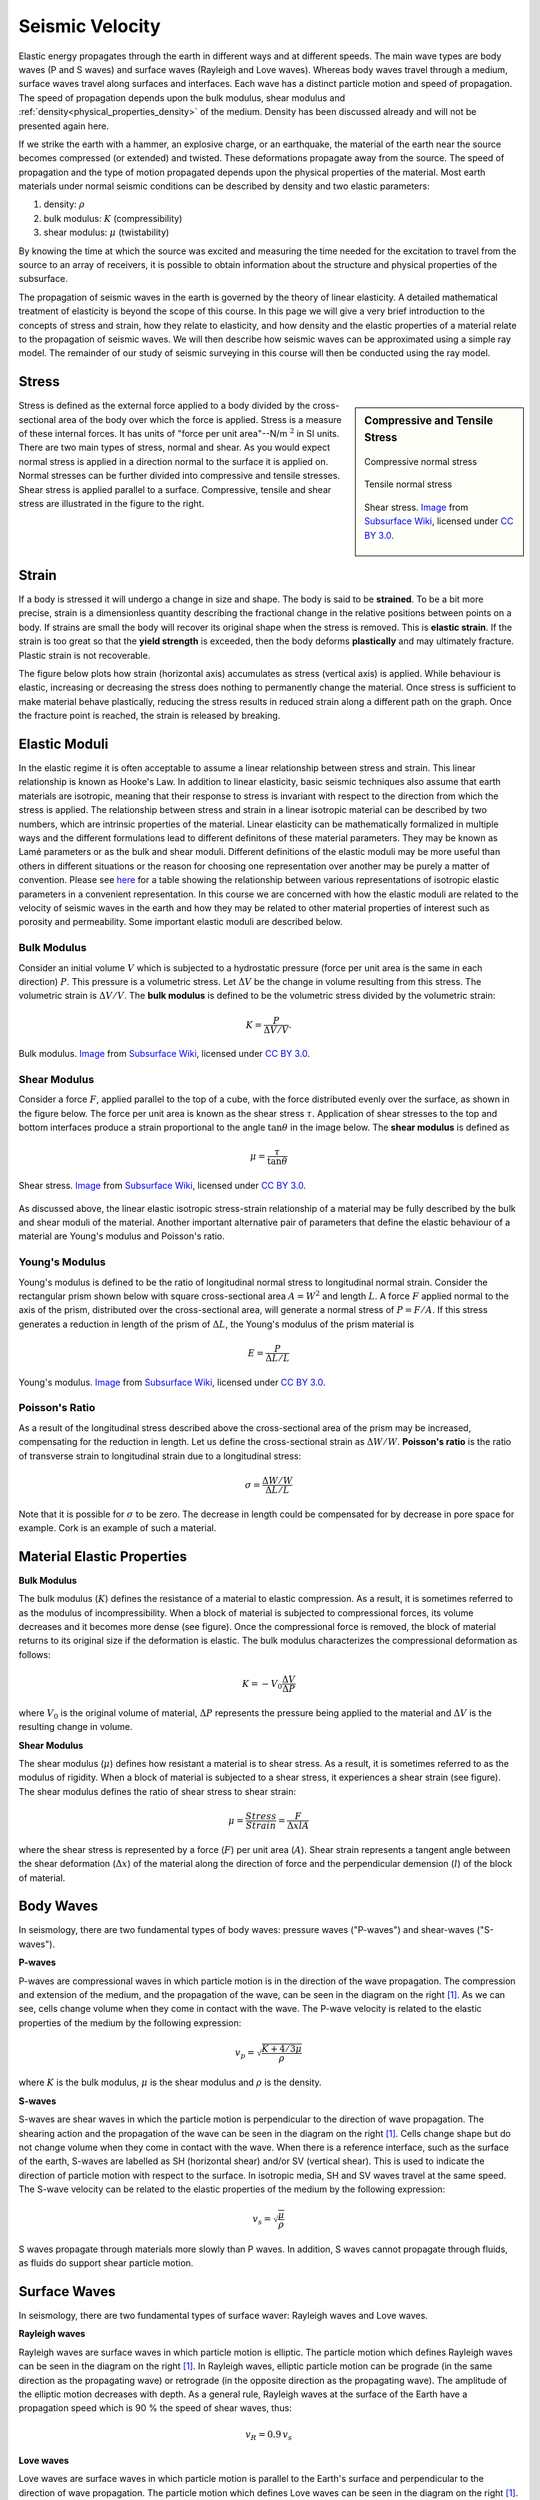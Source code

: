 .. _seismic_velocity_duplicate:

Seismic Velocity
****************

Elastic energy propagates through the earth in different ways and at different speeds.
The main wave types are body waves (P and S waves) and surface waves (Rayleigh and Love waves).
Whereas body waves travel through a medium, surface waves travel along surfaces and interfaces.
Each wave has a distinct particle motion and speed of propagation.
The speed of propagation depends upon the bulk modulus, shear modulus and :ref:`density<physical_properties_density>` of the medium.
Density has been discussed already and will not be presented again here.

.. End Devin material

If we strike the earth with a hammer, an explosive charge, or an earthquake,
the material of the earth near the source becomes compressed (or extended) and
twisted. These deformations propagate away from the source. The speed of propagation and the type of motion propagated depends upon the physical properties of the material. Most earth materials under normal seismic conditions can be described by density and two elastic parameters:

1. density: :math:`\rho`
2. bulk modulus:  :math:`K` (compressibility)
3. shear modulus:  :math:`\mu` (twistability)

By knowing the time at which the source was excited and measuring the time needed for the excitation to travel from the source to an array of receivers, it is possible to obtain information about the structure and physical properties of the subsurface.

The propagation of seismic waves in the earth is governed by the theory of linear elasticity. A detailed mathematical treatment of elasticity is beyond the scope of this course. In this page we will give a very brief introduction to the concepts of stress and strain, how they relate to elasticity, and how density and the elastic properties of a material relate to the propagation of seismic waves. We will then describe how seismic waves can be approximated using a simple ray model. The remainder of our study of seismic surveying in this course will then be conducted using the ray model.

Stress
======

.. sidebar:: Compressive and Tensile Stress

	.. figure:: images/compressive.png
		:align: center

		Compressive normal stress

	.. figure:: images/tensile.png
		:align: center

		Tensile normal stress

	.. figure:: images/Elastic_shear_modulus-subwiki.png
		:align: center

		Shear stress. `Image <http://www.subsurfwiki.org/wiki/File:Elastic_shear_modulus.png>`__ from `Subsurface Wiki`_, licensed under `CC BY 3.0`_.

Stress is defined as the external force applied to a body divided by the cross-sectional area of the body over which the force is applied. Stress is a measure of these internal forces. It has units of "force per unit area"--N/m :math:`^2` in SI units. There are two main types of stress, normal and shear. As you would expect normal stress is applied in a direction normal to the surface it is applied on. Normal stresses can be further divided into compressive and tensile stresses. Shear stress is applied parallel to a surface. Compressive, tensile and shear stress are illustrated in the figure to the right.


Strain
======

If a body is stressed it will undergo a change in size and shape. The body is said to be
**strained**. To be a bit more precise, strain is a dimensionless quantity describing the fractional change in the relative positions between points on a body. If strains are small the body will recover its original
shape when the stress is removed. This is **elastic strain**. If the strain is
too great so that the **yield strength** is exceeded, then the body deforms
**plastically** and may ultimately fracture. Plastic strain is not
recoverable.

The figure below plots how strain (horizontal axis) accumulates as stress (vertical
axis) is applied. While behaviour is elastic, increasing or decreasing the
stress does nothing to permanently change the material. Once stress is sufficient to make
material behave plastically, reducing the stress results in reduced strain
along a different path on the graph. Once the fracture point is reached, the
strain is released by breaking.

.. figure :: ./images/stressstrain.png
	:align: center
	:scale: 80 %


Elastic Moduli
==============

In the elastic regime it is often acceptable to assume a linear relationship between stress and strain. This linear relationship is known as Hooke's Law. In addition to linear elasticity, basic seismic techniques also assume that earth materials are isotropic, meaning that their response to stress is invariant with respect to the direction from which the stress is applied. The relationship between stress and strain in a linear isotropic material can be described by two numbers, which are intrinsic properties of the material. Linear elasticity can be mathematically formalized in multiple ways and the different formulations lead to different definitons of these material parameters. They may be known as Lamé parameters or as the bulk and shear moduli. Different definitions of the elastic moduli may be more useful than others in different situations or the reason for choosing one representation over another may be purely a matter of convention. Please see `here <https://en.wikipedia.org/wiki/Lam%C3%A9_parameters>`__ for a table showing the relationship between various representations of isotropic elastic parameters in a convenient representation. In this course we are concerned with how the elastic moduli are related to the velocity of seismic waves in the earth and how they may be related to other material properties of interest such as porosity and permeability. Some important elastic moduli are described below.

Bulk Modulus
------------

Consider an initial volume :math:`V` which is subjected to a hydrostatic
pressure (force per unit area is the same in each direction) :math:`P`. This pressure is a volumetric stress. Let :math:`\Delta
V` be the change in volume resulting from this stress. The volumetric strain is :math:`\Delta V/V`. The **bulk modulus** is defined to be the volumetric stress divided by the volumetric strain:

.. math::
	K = \frac{P}{\Delta V/V}.



.. figure:: ./images/bulk_modulus-subwiki.png
		:align: center
		:scale: 60%

                Bulk modulus. `Image <http://subsurfwiki.org/wiki/File:Elastic_bulk_modulus.png>`__ from `Subsurface Wiki`_, licensed under `CC BY 3.0`_.

Shear Modulus
-------------

Consider a force :math:`F`, applied parallel to the top of a cube, with the force distributed evenly over the surface, as shown in the figure below. The force per unit area is known as the shear stress :math:`\tau`. Application of shear stresses to the top and bottom interfaces produce a strain proportional
to the angle :math:`\tan \theta` in the image below. The **shear modulus** is defined as

.. math::
	\mu = \frac{\tau}{\tan\theta}

.. figure:: images/Elastic_shear_modulus-subwiki.png
		:align: center
		:scale: 60%

		Shear stress. `Image <http://www.subsurfwiki.org/wiki/File:Elastic_shear_modulus.png>`__ from `Subsurface Wiki`_, licensed under `CC BY 3.0`_.

As discussed above, the linear elastic isotropic stress-strain relationship of a material may be fully described by the bulk and shear moduli of the material. Another important alternative pair of parameters that define the elastic behaviour of a material are Young's modulus and Poisson's ratio.

Young's Modulus
---------------

Young's modulus is defined to be the ratio of longitudinal normal stress to longitudinal normal strain. Consider the rectangular prism shown below with square cross-sectional area :math:`A = W^2` and length :math:`L`. A force :math:`F` applied normal to the axis of the prism, distributed over the cross-sectional area, will generate a normal stress of :math:`P = F/A`. If this stress generates a reduction in length of the prism of :math:`\Delta L`, the Young's modulus of the prism material is

.. math::
	E = \frac{P}{\Delta L/L}

.. figure:: ./images/Poisson-ratio-subwiki.png
		:align: center
		:scale: 60%

		Young's modulus. `Image <http://www.subsurfwiki.org/wiki/File:Elastic_Poisson_ratio.png>`__ from `Subsurface Wiki`_, licensed under `CC BY 3.0`_.


Poisson's Ratio
---------------

As a result of the longitudinal stress described above the cross-sectional area of the prism may be increased, compensating for the reduction in length. Let us define the cross-sectional strain as :math:`\Delta W / W`. **Poisson's ratio** is the ratio of transverse strain to longitudinal strain due to a longitudinal stress:

.. math::
	\sigma = \frac{\Delta W / W}{\Delta L/L}

Note that it is possible for :math:`\sigma` to be zero. The decrease in length could be compensated for by decrease in pore space for example. Cork is an example of such a material.


.. Start Devin material

Material Elastic Properties
===========================

**Bulk Modulus**

.. image:: images/fig_bulk_deformation.png
    :scale: 45%
    :align: right

The bulk modulus (:math:`K`) defines the resistance of a material to elastic compression.
As a result, it is sometimes referred to as the modulus of incompressibility.
When a block of material is subjected to compressional forces, its volume decreases and it becomes more dense (see figure).
Once the compressional force is removed, the block of material returns to its original size if the deformation is elastic.
The bulk modulus characterizes the compressional deformation as follows:

.. math::
    K = - V_0 \frac{\Delta V}{\Delta P}


where :math:`V_0` is the original volume of material, :math:`\Delta P` represents the pressure being applied to the material and :math:`\Delta V` is the resulting change in volume.



**Shear Modulus**

.. image:: images/fig_shear_deformation.png
    :scale: 35%
    :align: right

The shear modulus (:math:`\mu`) defines how resistant a material is to shear stress.
As a result, it is sometimes referred to as the modulus of rigidity.
When a block of material is subjected to a shear stress, it experiences a shear strain (see figure).
The shear modulus defines the ratio of shear stress to shear strain:

.. math::
    \mu = \frac{Stress}{Strain} = \frac{F}{\Delta x l A}

where the shear stress is represented by a force (:math:`F`) per unit area (:math:`A`).
Shear strain represents a tangent angle between the shear deformation (:math:`\Delta x`) of the material along the direction of force and the perpendicular demension (:math:`l`) of the block of material.






Body Waves
==========

In seismology, there are two fundamental types of body waves: pressure waves ("P-waves") and shear-waves ("S-waves").


**P-waves**

.. image:: images/Pwave.gif
    :scale: 40%
    :align: right


P-waves are compressional waves in which particle motion is in the direction of the wave propagation.
The compression and extension of the medium, and the propagation of the wave, can be seen in the diagram on the right [#f1]_.
As we can see, cells change volume when they come in contact with the wave.
The P-wave velocity is related to the elastic properties of the medium by the following expression:

.. math::
    v_p = \sqrt{\frac{K+4/3\mu}{\rho}}


where :math:`K` is the bulk modulus, :math:`\mu` is the shear modulus and :math:`\rho` is the density.


**S-waves**


.. image:: images/Swave.gif
    :scale: 40%
    :align: right



S-waves are shear waves in which the particle motion is perpendicular to the direction of wave propagation.
The shearing action and the propagation of the wave can be seen in the diagram on the right [#f1]_.
Cells change shape but do not change volume when they come in contact with the wave.
When there is a reference interface, such as the surface of the earth, S-waves are labelled as SH (horizontal shear) and/or SV (vertical shear).
This is used to indicate the direction of particle motion with respect to the surface.
In isotropic media, SH and SV waves travel at the same speed.
The S-wave velocity can be related to the elastic properties of the medium by the following expression:

.. math::
    v_s = \sqrt{\frac{\mu}{\rho}}


S waves propagate through materials more slowly than P waves.
In addition, S waves cannot propagate through fluids, as fluids do support shear particle motion.



Surface Waves
=============

In seismology, there are two fundamental types of surface waver: Rayleigh waves and Love waves.

**Rayleigh waves**

.. image:: images/Rayleighwave.gif
    :scale: 40%
    :align: right


Rayleigh waves are surface waves in which particle motion is elliptic.
The particle motion which defines Rayleigh waves can be seen in the diagram on the right [#f1]_.
In Rayleigh waves, elliptic particle motion can be prograde (in the same direction as the propagating wave) or retrograde (in the opposite direction as the propagating wave).
The amplitude of the elliptic motion decreases with depth.
As a general rule, Rayleigh waves at the surface of the Earth have a propagation speed which is 90 % the speed of shear waves, thus:

.. math::
    v_R = 0.9 \, v_s



**Love waves**

.. image:: images/Lovewave.gif
    :scale: 40%
    :align: right

Love waves are surface waves in which particle motion is parallel to the Earth's surface and perpendicular to the direction of wave propagation.
The particle motion which defines Love waves can be seen in the diagram on the right [#f1]_.
The amplitude of lateral motion which describes Love waves decreases with depth.
Love waves travel faster than Rayleigh waves but do not travel as fast as P or S waves.
Thus Love waves have a propagation speed of:

.. math::
    0.9 \, v_s < v_L < v_s




Symbols used to define P-wave and S-wave velocities, as well as the elastic properties on which they depend, are summarized in the following table:

+----------------------------------------------+--------------+----------------------------------------+
| Property                                     | Symbol       | Units                                  |
+==============================================+==============+========================================+
| P-Wave Velocity                              | :math:`v_p`  | m/s or km/s                            |
+----------------------------------------------+--------------+----------------------------------------+
| S-Wave Velocity                              | :math:`v_s`  | m/s or km/s                            |
+----------------------------------------------+--------------+----------------------------------------+
| Bulk Modulus(Incompressibility)              | :math:`K`    | Pa or GPa                              |
+----------------------------------------------+--------------+----------------------------------------+
| Shear Modulus (Rigidity)                     | :math:`\mu`  | Pa or GPa                              |
+----------------------------------------------+--------------+----------------------------------------+
| Density                                      | :math:`\rho` | kg/m :math:`\!^3` or g/cm :math:`\!^3` |
+----------------------------------------------+--------------+----------------------------------------+





P-Wave and S-Wave Velocity Measurements
=======================================

**Ultrasonic Elastic Wave Velocity Measurements**


To measure the P-wave and S-wave velocities for a given rock, a core sample is taken.
The core sample is then held in place between two piezometric transducers.
Piezometric transducers contain materials which contract and expand in response to an applied voltage.

.. figure:: ./images/transducer_seismic_velocity.png
    :scale: 45%
    :align: right

The measurement apparatus works by generating a short current pulse.
As a result of the incoming current pulse, materials within the source transducer undergo elastic deformation.
This elastic deformation is then transferred to the rock core where it propagates as elastic waves.
On the other side of the rock, a receiver transducer registers the elastic waves and transforms the corresponding energy back into a current signal.
This current signal is then measured by an oscilloscope.

Using the oscilloscope, we can determine the amount of time (:math:`\Delta t`) it took for the elastic waves to propagate through the rock core.
Given that we know the length of the rock core (:math:`L`), the seismic velocity is given by:

.. math::
    V = \frac{L}{\Delta t}

In practice, the user may control whether they are measuring P-wave or S-wave velocities by specifying the direction of elastic deformation within the source transducer.
Elastic deformation parallel to the length of the core results in P-wave velocity measurements, whereas elastic deformation perpendicular to the length of the core results in S-wave velocity measurements.


P-Wave and S-Wave Velocities in Common Rocks
============================================

P-waves and S-waves travel at different speeds depending on the media they are propagating through; P-waves travel faster than S-waves.
P-waves are able to propagate through solids and fluids, however, S-waves can only propagate through solid materials.
Given that there are so many factors which impact the velocity of seismic waves, it is impossible to assign a single value to a particular rock type.
Therefore, the seismic velocities of rocks are generally defined over a range.
The range of P-wave and S-wave velocities for common materials are shown below:

+---------------------------------+--------------+--------------+
|      **Material**               | P-wave (m/s) | S-wave (m/s) |
+=================================+==============+==============+
| Air                             |  343         | N/A          |
+---------------------------------+--------------+--------------+
| Water                           | 1450 - 1500  | N/A          |
+---------------------------------+--------------+--------------+
| Ice                             | 3400 - 3800  | 1700 - 1900  |
+---------------------------------+--------------+--------------+
| Oil                             | 1200 - 1250  | N/A          |
+---------------------------------+--------------+--------------+
| Vegetal Soil                    |  300 - 700   |  100 - 300   |
+---------------------------------+--------------+--------------+
| Dry Sands                       |  400 - 1200  |  100 - 500   |
+---------------------------------+--------------+--------------+
| Wet Sands                       | 1500 - 2000  | 400 - 600    |
+---------------------------------+--------------+--------------+
| Saturated Shales and Clays      | 1100 - 2500  | 200 - 800    |
+---------------------------------+--------------+--------------+
| Porous and Saturated Sandstones | 2000 - 3500  | 800 - 1800   |
+---------------------------------+--------------+--------------+
| Marls                           | 2000 - 3000  | 750 - 1500   |
+---------------------------------+--------------+--------------+
| Chalk                           | 2300 - 2600  | 1100 - 1300  |
+---------------------------------+--------------+--------------+
| Coal                            | 2200 - 2700  | 1000 - 1400  |
+---------------------------------+--------------+--------------+
| Salt                            | 4500 - 5500  | 2500 - 3100  |
+---------------------------------+--------------+--------------+
| Anhydrites                      | 4000 - 5500  | 2200 - 3100  |
+---------------------------------+--------------+--------------+
| Limestones                      | 3500 - 6000  | 2000 - 3300  |
+---------------------------------+--------------+--------------+
| Dolomites                       | 3500 - 6500  | 1900 - 3600  |
+---------------------------------+--------------+--------------+
| Granite                         | 4500 - 6000  | 2500 - 3300  |
+---------------------------------+--------------+--------------+
| Basalt                          | 5000 - 6000  | 2800 - 2400  |
+---------------------------------+--------------+--------------+
| Gneiss                          | 4400 - 5200  | 2700 - 3200  |
+---------------------------------+--------------+--------------+



Factors Impacting the Seismic Velocity
======================================

Given that P-wave and S-wave velocities both depend on the shear modulus and density of the material, many of the factors which impact the P-wave velocity will affect the S-wave velocity in a similar manner.
Below are some of the factors which are known to affect the seismic velocities in materials.

**Mineralogy and Structure**

The mineralogy and structure of a rock determines its bulk modulus, shear modulus and density; which define the P-wave and S-wave velocities.
In general, igneous, metamorphic, carbonate and anhydrite rocks have relatively large seismic velocities compared to soils and most sedimentary rocks.
This is because the aforementioned rocks only deform under extreme compressional and shear stresses, and are therefore characterized by larger bulk and shear moduli.
In sandstones and soils, clays have a tendency to present in load-bearing positions.
As a result, seismic velocities are heavily influenced by clay content.
Even in small abundances, clays have been shown to significantly reduce the seismic velocity by reducing the shear modulus.


**Porosity**

The most significant factor affecting seismic wave velocities is porosity.
In the above table, we saw that seismic waves travel faster in solids than they do in fluids; with S-waves being unable to propagate through fluids.
Thus as the porosity of a rock increases, both the P-wave and S-wave velocities will decrease.
This is because seismic wave propagation becomes less efficient when forced through a fluid.
Although it will not be explained here, the pore structure also plays an important role in reducing the efficiency of seismic wave propagation within rocks.


**Pore Fluid and Saturation**

Pore fluid determines the elastic properties of the pore space.
Since P-wave velocity is larger in water and oil than it is in air, the P-wave velocity of a rock is less impacted by porosity if the pore-space is saturated.
Additionally, the S-wave velocity has been shown to depend on the density of the pore fluid.
As a result, P-wave and S-wave velocities increase as pore saturation increases.
This can be described in a rudimentary manner using Wyllie's equation:

.. math::
    V_{bulk} = \Bigg [ \frac{\phi}{V_{fluid}} + \frac{1-\phi}{V_{matrix}} \Bigg ]^{-1}

where :math:`0 \leq \phi \leq 1` is the fractional \% fluid saturation, :math:`V_{fluid}` is the seismic velocity of the fluid, :math:`V_{matrix}` is the seismic velocity of the solid material within the rock, and :math:`V_{bulk}` is the bulk seismic velocity for the rock.


**Lithification**

Lithification describes the geological process in which unconsolidated sediments become consolidated through compaction and cementation.
When subject to tectonic compression, or under the weight of overlying geological units, sediments and soils become compacted.
This compaction reduces the pore-space which ultimately increases the P-wave and S-wave velocities.
As a result, the seismic velocities of sedimentary units frequently increase with depth.

Cementation refers to chemical fluid processes in which pore space is replaced by a precipitate and mineral grains become fused to one another.
Cementation increases the incompressibility and rigidity of the sedimentary rock, thus increasing its bulk and shear moduli.
Ultimately, this process is responsible for increasing the seismic velocities.





.. rubric:: Footnotes

.. [#f1] L. Braile, http://web.ics.purdue.edu/~braile/edumod/waves/WaveDemo.htm, Copyright 2004-2010,

.. _CC BY 3.0: https://creativecommons.org/licenses/by/3.0/
.. _Subsurface Wiki: http://subsurfwiki.org/





